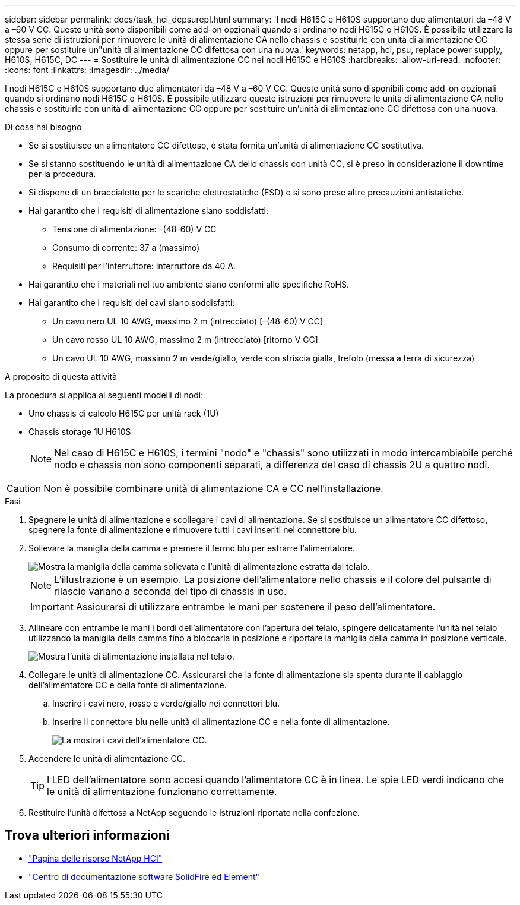---
sidebar: sidebar 
permalink: docs/task_hci_dcpsurepl.html 
summary: 'I nodi H615C e H610S supportano due alimentatori da –48 V a –60 V CC. Queste unità sono disponibili come add-on opzionali quando si ordinano nodi H615C o H610S. È possibile utilizzare la stessa serie di istruzioni per rimuovere le unità di alimentazione CA nello chassis e sostituirle con unità di alimentazione CC oppure per sostituire un"unità di alimentazione CC difettosa con una nuova.' 
keywords: netapp, hci, psu, replace power supply, H610S, H615C, DC 
---
= Sostituire le unità di alimentazione CC nei nodi H615C e H610S
:hardbreaks:
:allow-uri-read: 
:nofooter: 
:icons: font
:linkattrs: 
:imagesdir: ../media/


[role="lead"]
I nodi H615C e H610S supportano due alimentatori da –48 V a –60 V CC. Queste unità sono disponibili come add-on opzionali quando si ordinano nodi H615C o H610S. È possibile utilizzare queste istruzioni per rimuovere le unità di alimentazione CA nello chassis e sostituirle con unità di alimentazione CC oppure per sostituire un'unità di alimentazione CC difettosa con una nuova.

.Di cosa hai bisogno
* Se si sostituisce un alimentatore CC difettoso, è stata fornita un'unità di alimentazione CC sostitutiva.
* Se si stanno sostituendo le unità di alimentazione CA dello chassis con unità CC, si è preso in considerazione il downtime per la procedura.
* Si dispone di un braccialetto per le scariche elettrostatiche (ESD) o si sono prese altre precauzioni antistatiche.
* Hai garantito che i requisiti di alimentazione siano soddisfatti:
+
** Tensione di alimentazione: –(48-60) V CC
** Consumo di corrente: 37 a (massimo)
** Requisiti per l'interruttore: Interruttore da 40 A.


* Hai garantito che i materiali nel tuo ambiente siano conformi alle specifiche RoHS.
* Hai garantito che i requisiti dei cavi siano soddisfatti:
+
** Un cavo nero UL 10 AWG, massimo 2 m (intrecciato) [–(48-60) V CC]
** Un cavo rosso UL 10 AWG, massimo 2 m (intrecciato) [ritorno V CC]
** Un cavo UL 10 AWG, massimo 2 m verde/giallo, verde con striscia gialla, trefolo (messa a terra di sicurezza)




.A proposito di questa attività
La procedura si applica ai seguenti modelli di nodi:

* Uno chassis di calcolo H615C per unità rack (1U)
* Chassis storage 1U H610S
+

NOTE: Nel caso di H615C e H610S, i termini "nodo" e "chassis" sono utilizzati in modo intercambiabile perché nodo e chassis non sono componenti separati, a differenza del caso di chassis 2U a quattro nodi.




CAUTION: Non è possibile combinare unità di alimentazione CA e CC nell'installazione.

.Fasi
. Spegnere le unità di alimentazione e scollegare i cavi di alimentazione. Se si sostituisce un alimentatore CC difettoso, spegnere la fonte di alimentazione e rimuovere tutti i cavi inseriti nel connettore blu.
. Sollevare la maniglia della camma e premere il fermo blu per estrarre l'alimentatore.
+
image::psu-remove.gif[Mostra la maniglia della camma sollevata e l'unità di alimentazione estratta dal telaio.]

+

NOTE: L'illustrazione è un esempio. La posizione dell'alimentatore nello chassis e il colore del pulsante di rilascio variano a seconda del tipo di chassis in uso.

+

IMPORTANT: Assicurarsi di utilizzare entrambe le mani per sostenere il peso dell'alimentatore.

. Allineare con entrambe le mani i bordi dell'alimentatore con l'apertura del telaio, spingere delicatamente l'unità nel telaio utilizzando la maniglia della camma fino a bloccarla in posizione e riportare la maniglia della camma in posizione verticale.
+
image::psu-install.gif[Mostra l'unità di alimentazione installata nel telaio.]

. Collegare le unità di alimentazione CC. Assicurarsi che la fonte di alimentazione sia spenta durante il cablaggio dell'alimentatore CC e della fonte di alimentazione.
+
.. Inserire i cavi nero, rosso e verde/giallo nei connettori blu.
.. Inserire il connettore blu nelle unità di alimentazione CC e nella fonte di alimentazione.
+
image::dc-psu.png[La mostra i cavi dell'alimentatore CC.]



. Accendere le unità di alimentazione CC.
+

TIP: I LED dell'alimentatore sono accesi quando l'alimentatore CC è in linea. Le spie LED verdi indicano che le unità di alimentazione funzionano correttamente.

. Restituire l'unità difettosa a NetApp seguendo le istruzioni riportate nella confezione.




== Trova ulteriori informazioni

* https://www.netapp.com/us/documentation/hci.aspx["Pagina delle risorse NetApp HCI"^]
* http://docs.netapp.com/sfe-122/index.jsp["Centro di documentazione software SolidFire ed Element"^]

